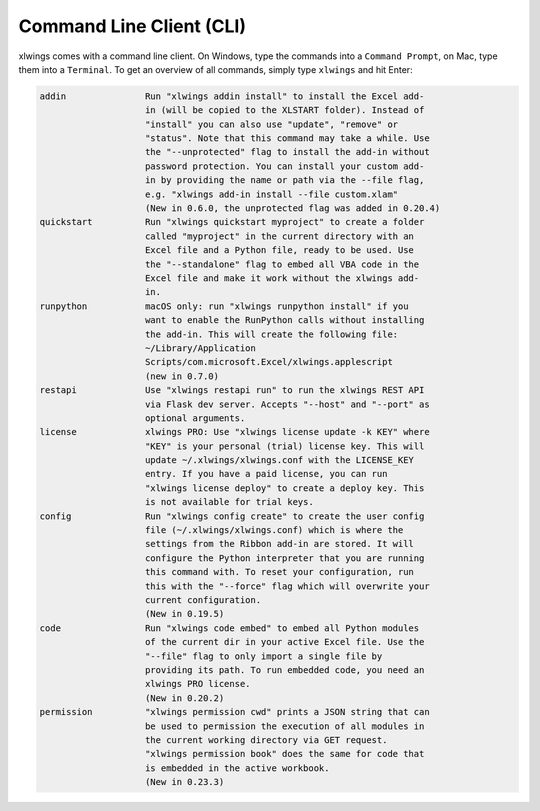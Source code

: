 .. _command_line:

Command Line Client (CLI)
=========================

xlwings comes with a command line client. On Windows, type the commands into a ``Command Prompt``, on Mac, type them into a ``Terminal``. To get an overview of all commands, simply type ``xlwings`` and hit Enter:

.. code-block:: text

    addin               Run "xlwings addin install" to install the Excel add-
                        in (will be copied to the XLSTART folder). Instead of
                        "install" you can also use "update", "remove" or
                        "status". Note that this command may take a while. Use
                        the "--unprotected" flag to install the add-in without
                        password protection. You can install your custom add-
                        in by providing the name or path via the --file flag,
                        e.g. "xlwings add-in install --file custom.xlam"
                        (New in 0.6.0, the unprotected flag was added in 0.20.4)
    quickstart          Run "xlwings quickstart myproject" to create a folder
                        called "myproject" in the current directory with an
                        Excel file and a Python file, ready to be used. Use
                        the "--standalone" flag to embed all VBA code in the
                        Excel file and make it work without the xlwings add-
                        in.
    runpython           macOS only: run "xlwings runpython install" if you
                        want to enable the RunPython calls without installing
                        the add-in. This will create the following file:
                        ~/Library/Application
                        Scripts/com.microsoft.Excel/xlwings.applescript
                        (new in 0.7.0)
    restapi             Use "xlwings restapi run" to run the xlwings REST API
                        via Flask dev server. Accepts "--host" and "--port" as
                        optional arguments.
    license             xlwings PRO: Use "xlwings license update -k KEY" where
                        "KEY" is your personal (trial) license key. This will
                        update ~/.xlwings/xlwings.conf with the LICENSE_KEY
                        entry. If you have a paid license, you can run
                        "xlwings license deploy" to create a deploy key. This
                        is not available for trial keys.
    config              Run "xlwings config create" to create the user config
                        file (~/.xlwings/xlwings.conf) which is where the
                        settings from the Ribbon add-in are stored. It will
                        configure the Python interpreter that you are running
                        this command with. To reset your configuration, run
                        this with the "--force" flag which will overwrite your
                        current configuration.
                        (New in 0.19.5)
    code                Run "xlwings code embed" to embed all Python modules
                        of the current dir in your active Excel file. Use the
                        "--file" flag to only import a single file by
                        providing its path. To run embedded code, you need an
                        xlwings PRO license.
                        (New in 0.20.2)
    permission          "xlwings permission cwd" prints a JSON string that can
                        be used to permission the execution of all modules in
                        the current working directory via GET request.
                        "xlwings permission book" does the same for code that
                        is embedded in the active workbook.
                        (New in 0.23.3)